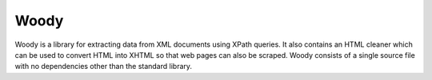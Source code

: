 Woody
=====

Woody is a library for extracting data from XML documents using XPath queries.
It also contains an HTML cleaner which can be used to convert HTML into XHTML
so that web pages can also be scraped. Woody consists of a single source file
with no dependencies other than the standard library.
